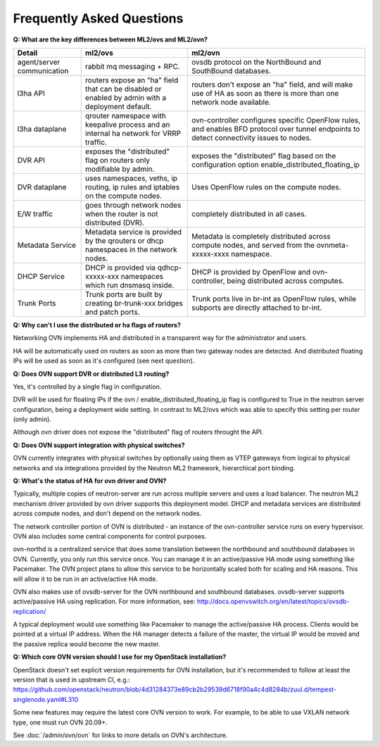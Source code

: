 .. _ovn_faq:

==========================
Frequently Asked Questions
==========================

**Q: What are the key differences between ML2/ovs and ML2/ovn?**

+---------------+---------------------------+--------------------------------+
| Detail        | ml2/ovs                   | ml2/ovn                        |
+===============+===========================+================================+
| agent/server  | rabbit mq messaging + RPC.| ovsdb protocol on the          |
| communication |                           | NorthBound and SouthBound      |
|               |                           | databases.                     |
+---------------+---------------------------+--------------------------------+
| l3ha          | routers expose an "ha"    | routers don't expose an "ha"   |
| API           | field that can be disabled| field, and will make use of HA |
|               | or enabled by admin with a| as soon as there is more than  |
|               | deployment default.       | one network node available.    |
+---------------+---------------------------+--------------------------------+
| l3ha          | qrouter namespace with    | ovn-controller configures      |
| dataplane     | keepalive process and an  | specific OpenFlow rules, and   |
|               | internal ha network for   | enables BFD protocol over      |
|               | VRRP traffic.             | tunnel endpoints to detect     |
|               |                           | connectivity issues to nodes.  |
+---------------+---------------------------+--------------------------------+
| DVR           | exposes the "distributed" | exposes the "distributed" flag |
| API           | flag on routers only      | based on the configuration     |
|               | modifiable by admin.      | option                         |
|               |                           | enable_distributed_floating_ip |
+---------------+---------------------------+--------------------------------+
| DVR           | uses namespaces, veths,   | Uses OpenFlow rules on the     |
| dataplane     | ip routing, ip rules and  | compute nodes.                 |
|               | iptables on the compute   |                                |
|               | nodes.                    |                                |
+---------------+---------------------------+--------------------------------+
| E/W traffic   | goes through network nodes| completely distributed in      |
|               | when the router is not    | all cases.                     |
|               | distributed (DVR).        |                                |
+---------------+---------------------------+--------------------------------+
| Metadata      | Metadata service is       | Metadata is completely         |
| Service       | provided by the qrouters  | distributed across compute     |
|               | or dhcp namespaces in the | nodes, and served from the     |
|               | network nodes.            | ovnmeta-xxxxx-xxxx namespace.  |
+---------------+---------------------------+--------------------------------+
| DHCP          | DHCP is provided via      | DHCP is provided by OpenFlow   |
| Service       | qdhcp-xxxxx-xxx namespaces| and ovn-controller, being      |
|               | which run dnsmasq inside. | distributed across computes.   |
+---------------+---------------------------+--------------------------------+
| Trunk         | Trunk ports are built     | Trunk ports live in br-int     |
| Ports         | by creating br-trunk-xxx  | as OpenFlow rules, while       |
|               | bridges and patch ports.  | subports are directly attached |
|               |                           | to br-int.                     |
+---------------+---------------------------+--------------------------------+

**Q: Why can't I use the distributed or ha flags of routers?**

Networking OVN implements HA and distributed in a transparent way for the
administrator and users.

HA will be automatically used on routers as soon as more than two
gateway nodes are detected. And distributed floating IPs will be used
as soon as it's configured (see next question).

**Q: Does OVN support DVR or distributed L3 routing?**

Yes, it's controlled by a single flag in configuration.

DVR will be used for floating IPs if the ovn / enable_distributed_floating_ip
flag is configured to True in the neutron server configuration, being
a deployment wide setting. In contrast to ML2/ovs which was able to specify
this setting per router (only admin).

Although ovn driver does not expose the "distributed" flag of routers
throught the API.

**Q: Does OVN support integration with physical switches?**

OVN currently integrates with physical switches by optionally using them as
VTEP gateways from logical to physical networks and via integrations provided
by the Neutron ML2 framework, hierarchical port binding.

**Q: What's the status of HA for ovn driver and OVN?**

Typically, multiple copies of neutron-server are run across multiple servers
and uses a load balancer.  The neutron ML2 mechanism driver provided by
ovn driver supports this deployment model. DHCP and metadata services
are distributed across compute nodes, and don't depend on the network nodes.

The network controller portion of OVN is distributed - an instance of the
ovn-controller service runs on every hypervisor.  OVN also includes some
central components for control purposes.

ovn-northd is a centralized service that does some translation between the
northbound and southbound databases in OVN.  Currently, you only run this
service once.  You can manage it in an active/passive HA mode using something
like Pacemaker.  The OVN project plans to allow this service to be horizontally
scaled both for scaling and HA reasons.  This will allow it to be run in an
active/active HA mode.

OVN also makes use of ovsdb-server for the OVN northbound and southbound
databases.  ovsdb-server supports active/passive HA using replication.
For more information, see:
http://docs.openvswitch.org/en/latest/topics/ovsdb-replication/

A typical deployment would use something like Pacemaker to manage the
active/passive HA process.  Clients would be pointed at a virtual IP
address.  When the HA manager detects a failure of the master, the
virtual IP would be moved and the passive replica would become the
new master.

**Q: Which core OVN version should I use for my OpenStack installation?**

OpenStack doesn't set explicit version requirements for OVN installation, but
it's recommended to follow at least the version that is used in upstream CI,
e.g.:
https://github.com/openstack/neutron/blob/4d31284373e89cb2b29539d6718f90a4c4d8284b/zuul.d/tempest-singlenode.yaml#L310

Some new features may require the latest core OVN version to work. For example,
to be able to use VXLAN network type, one must run OVN 20.09+.

See :doc:`/admin/ovn/ovn` for links to more details on OVN's architecture.
